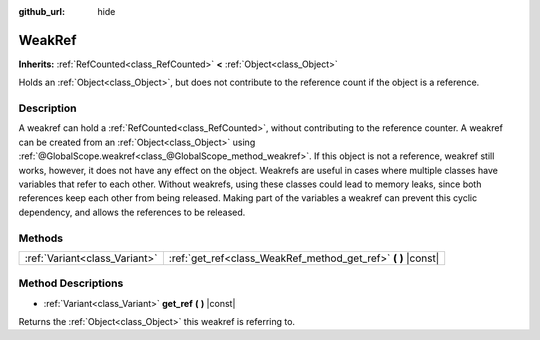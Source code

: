 :github_url: hide

.. DO NOT EDIT THIS FILE!!!
.. Generated automatically from Godot engine sources.
.. Generator: https://github.com/godotengine/godot/tree/master/doc/tools/make_rst.py.
.. XML source: https://github.com/godotengine/godot/tree/master/doc/classes/WeakRef.xml.

.. _class_WeakRef:

WeakRef
=======

**Inherits:** :ref:`RefCounted<class_RefCounted>` **<** :ref:`Object<class_Object>`

Holds an :ref:`Object<class_Object>`, but does not contribute to the reference count if the object is a reference.

Description
-----------

A weakref can hold a :ref:`RefCounted<class_RefCounted>`, without contributing to the reference counter. A weakref can be created from an :ref:`Object<class_Object>` using :ref:`@GlobalScope.weakref<class_@GlobalScope_method_weakref>`. If this object is not a reference, weakref still works, however, it does not have any effect on the object. Weakrefs are useful in cases where multiple classes have variables that refer to each other. Without weakrefs, using these classes could lead to memory leaks, since both references keep each other from being released. Making part of the variables a weakref can prevent this cyclic dependency, and allows the references to be released.

Methods
-------

+-------------------------------+------------------------------------------------------------------+
| :ref:`Variant<class_Variant>` | :ref:`get_ref<class_WeakRef_method_get_ref>` **(** **)** |const| |
+-------------------------------+------------------------------------------------------------------+

Method Descriptions
-------------------

.. _class_WeakRef_method_get_ref:

- :ref:`Variant<class_Variant>` **get_ref** **(** **)** |const|

Returns the :ref:`Object<class_Object>` this weakref is referring to.

.. |virtual| replace:: :abbr:`virtual (This method should typically be overridden by the user to have any effect.)`
.. |const| replace:: :abbr:`const (This method has no side effects. It doesn't modify any of the instance's member variables.)`
.. |vararg| replace:: :abbr:`vararg (This method accepts any number of arguments after the ones described here.)`
.. |constructor| replace:: :abbr:`constructor (This method is used to construct a type.)`
.. |static| replace:: :abbr:`static (This method doesn't need an instance to be called, so it can be called directly using the class name.)`
.. |operator| replace:: :abbr:`operator (This method describes a valid operator to use with this type as left-hand operand.)`
